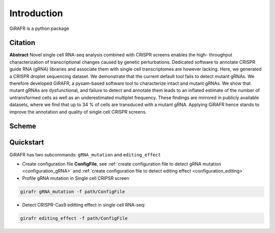Introduction
============

GiRAFR is a python package

Citation
--------

**Abstract**
Novel single cell RNA-seq analysis combined with CRISPR screens enables the high- throughput characterization of transcriptional changes caused by genetic perturbations. Dedicated software to annotate CRISPR guide RNA (gRNA) libraries and associate them with single cell transcriptomes are however lacking. Here, we generated a CRISPR droplet sequencing dataset. We demonstrate that the current default tool fails to detect mutant gRNAs. We therefore developed GiRAFR, a pysam-based software tool to characterize intact and mutant gRNAs. We show that mutant gRNAs are dysfunctional, and failure to detect and annotate them leads to an inflated estimate of the number of untransformed cells as well as an underestimated multiplet frequency. These findings are mirrored in publicly available datasets, where we find that up to 34 % of cells are transduced with a mutant gRNA. Applying GiRAFR hence stands to improve the annotation and quality of single cell CRISPR screens.

Scheme
------
.. image:: scheme.png
   :height: 100px
   :width: 100px
   :align: left

Quickstart
----------

GiRAFR has two subcommands: ``gRNA_mutation`` and ``editing_effect``

* Create configuration file **ConfigFile**, see :ref:`create configuration file to detect gRNA mutation <configuration_gRNA>` and :ref:`create configuration file to detect editing effect <configuration_editing>`

* Profile gRNA mutation in Single cell CRIPSR screen
        
.. code-block:: bash

        girafr gRNA_mutation -f path/ConfigFile

* Detect CRISPR-Cas9 editting effect in single cell RNA-seq:

.. code-block:: bash
        
        girafr editing_effect -f path/ConfigFile


